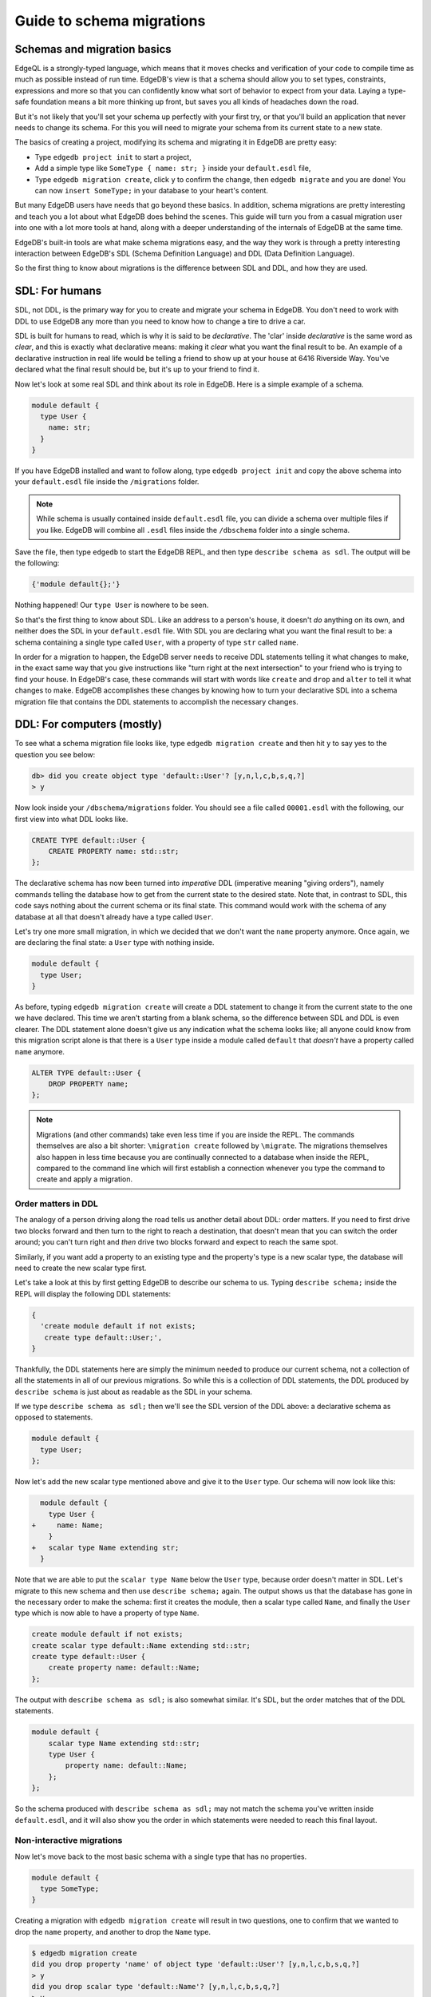 .. _ref_migration_guide:

==========================
Guide to schema migrations
==========================

Schemas and migration basics
============================

EdgeQL is a strongly-typed language, which means that it moves checks and verification of your code to compile time as much as possible instead of run time. EdgeDB's view is that a schema should allow you to set types, constraints, expressions and more so that you can confidently know what sort of behavior to expect from your data. Laying a type-safe foundation means a bit more thinking up front, but saves you all kinds of headaches down the road.

But it's not likely that you'll set your schema up perfectly with your first try, or that you'll build an application that never needs to change its schema. For this you will need to migrate your schema from its current state to a new state.

The basics of creating a project, modifying its schema and migrating it in EdgeDB are pretty easy:

- Type ``edgedb project init`` to start a project,
- Add a simple type like  ``SomeType { name: str; }`` inside your ``default.esdl`` file,
- Type ``edgedb migration create``, click ``y`` to confirm the change, then ``edgedb migrate`` and you are done! You can now ``insert SomeType;`` in your database to your heart's content.

But many EdgeDB users have needs that go beyond these basics. In addition, schema migrations are pretty interesting and teach you a lot about what EdgeDB does behind the scenes. This guide will turn you from a casual migration user into one with a lot more tools at hand, along with a deeper understanding of the internals of EdgeDB at the same time.

EdgeDB's built-in tools are what make schema migrations easy, and the way they work is through a pretty interesting interaction between EdgeDB's SDL (Schema Definition Language) and DDL (Data Definition Language).

So the first thing to know about migrations is the difference between SDL and DDL, and how they are used.

SDL: For humans
===============

SDL, not DDL, is the primary way for you to create and migrate your schema in EdgeDB. You don't need to work with DDL to use EdgeDB any more than you need to know how to change a tire to drive a car.

SDL is built for humans to read, which is why it is said to be *declarative*. The 'clar' inside *declarative* is the same word as *clear*, and this is exactly what declarative means: making it *clear* what you want the final result to be. An example of a declarative instruction in real life would be telling a friend to show up at your house at 6416 Riverside Way. You've declared what the final result should be, but it's up to your friend to find it.

Now let's look at some real SDL and think about its role in EdgeDB. Here is a simple example of a schema.

.. code-block:: sdl

   module default {
     type User {
       name: str;
     }
   }

If you have EdgeDB installed and want to follow along, type ``edgedb project init`` and copy the above schema into your ``default.esdl`` file inside the ``/migrations`` folder.

.. note::

    While schema is usually contained inside ``default.esdl`` file, you can divide a schema over multiple files if you like. EdgeDB will combine all ``.esdl`` files inside the ``/dbschema`` folder into a single schema.

Save the file, then type ``edgedb`` to start the EdgeDB REPL, and then type ``describe schema as sdl``. The output will be the following:

.. code-block:: sdl

    {'module default{};'}

Nothing happened! Our ``type User`` is nowhere to be seen.

So that's the first thing to know about SDL. Like an address to a person's house, it doesn't *do* anything on its own, and neither does the SDL in your ``default.esdl`` file. With SDL you are declaring what you want the final result to be: a schema containing a single type called ``User``, with a property of type ``str`` called ``name``.

In order for a migration to happen, the EdgeDB server needs to receive DDL statements telling it what changes to make, in the exact same way that you give instructions like "turn right at the next intersection" to your friend who is trying to find your house. In EdgeDB's case, these commands will start with words like ``create`` and ``drop`` and ``alter`` to tell it what changes to make. EdgeDB accomplishes these changes by knowing how to turn your declarative SDL into a schema migration file that contains the DDL statements to accomplish the necessary changes.

DDL: For computers (mostly)
===========================

To see what a schema migration file looks like, type ``edgedb migration create`` and then hit ``y`` to say yes to the question you see below:

.. code-block:: edgeql-repl

    db> did you create object type 'default::User'? [y,n,l,c,b,s,q,?]
    > y

Now look inside your ``/dbschema/migrations`` folder. You should see a file called ``00001.esdl`` with the following, our first view into what DDL looks like.

.. code-block:: sdl

    CREATE TYPE default::User {
        CREATE PROPERTY name: std::str;
    };

The declarative schema has now been turned into *imperative* DDL (imperative meaning "giving orders"), namely commands telling the database how to get from the current state to the desired state. Note that, in contrast to SDL, this code says nothing about the current schema or its final state. This command would work with the schema of any database at all that doesn't already have a type called ``User``.

Let's try one more small migration, in which we decided that we don't want the ``name`` property anymore. Once again, we are declaring the final state: a ``User`` type with nothing inside.

.. code-block:: sdl

    module default {
      type User;
    }

As before, typing ``edgedb migration create`` will create a DDL statement to change it from the current state to the one we have declared. This time we aren't starting from a blank schema, so the difference between SDL and DDL is even clearer. The DDL statement alone doesn't give us any indication what the schema looks like; all anyone could know from this migration script alone is that there is a ``User`` type inside a module called ``default`` that *doesn't* have a property called ``name`` anymore.

.. code-block:: sdl

  ALTER TYPE default::User {
      DROP PROPERTY name;
  };

.. note::

    Migrations (and other commands) take even less time if you are inside the REPL. The commands themselves are also a bit shorter: ``\migration create`` followed by ``\migrate``. The migrations themselves also happen in less time because you are continually connected to a database when inside the REPL, compared to the command line which will first establish a connection whenever you type the command to create and apply a migration.

Order matters in DDL
--------------------

The analogy of a person driving along the road tells us another detail about DDL: order matters. If you need to first drive two blocks forward and then turn to the right to reach a destination, that doesn't mean that you can switch the order around; you can't turn right and *then* drive two blocks forward and expect to reach the same spot. 

Similarly, if you want add a property to an existing type and the property's type is a new scalar type, the database will need to create the new scalar type first.

Let's take a look at this by first getting EdgeDB to describe our schema to us. Typing ``describe schema;`` inside the REPL will display the following DDL statements:

.. code-block:: sdl

  {
    'create module default if not exists;
     create type default::User;',
  }

Thankfully, the DDL statements here are simply the minimum needed to produce our current schema, not a collection of all the statements in all of our previous migrations. So while this is a collection of DDL statements, the DDL produced by ``describe schema`` is just about as readable as the SDL in your schema.

If we type ``describe schema as sdl;`` then we'll see the SDL version of the DDL above: a declarative schema as opposed to statements.

.. code-block:: sdl

  module default {
    type User;
  };

Now let's add the new scalar type mentioned above and give it to the ``User`` type. Our schema will now look like this:

.. code-block:: edgeql-diff

      module default {
        type User {
    +     name: Name;
        }
    +   scalar type Name extending str;
      }

Note that we are able to put the ``scalar type Name`` below the ``User`` type, because order doesn't matter in SDL. Let's migrate to this new schema and then use ``describe schema;`` again. The output shows us that the database has gone in the necessary order to make the schema: first it creates the module, then a scalar type called ``Name``, and finally the ``User`` type which is now able to have a property of type ``Name``.

.. code-block:: sdl

    create module default if not exists;
    create scalar type default::Name extending std::str;
    create type default::User {
        create property name: default::Name;
    };

The output with ``describe schema as sdl;`` is also somewhat similar. It's SDL, but the order matches that of the DDL statements.

.. code-block:: sdl

    module default {
        scalar type Name extending std::str;
        type User {
            property name: default::Name;
        };
    };

So the schema produced with ``describe schema as sdl;`` may not match the schema you've written inside ``default.esdl``, and it will also show you the order in which statements were needed to reach this final layout.

Non-interactive migrations
--------------------------

Now let's move back to the most basic schema with a single type that has no properties.

.. code-block:: sdl

    module default {
      type SomeType;
    }

Creating a migration with ``edgedb migration create`` will result in two questions, one to confirm that we wanted to drop the ``name`` property, and another to drop the ``Name`` type.

.. code-block:: bash

    $ edgedb migration create
    did you drop property 'name' of object type 'default::User'? [y,n,l,c,b,s,q,?]
    > y
    did you drop scalar type 'default::Name'? [y,n,l,c,b,s,q,?]
    > y

This didn't take very long, but you can imagine that it could get annoying if we had decided to drop ten or more types or properties and had to say yes to every change. In a case like this, we can use a non-interactive migration. Let's give that a try.

First go into your ``/dbschema/migrations`` folder and delete the most recent ``.edgeql`` file that drops the property ``name`` and the scalar type ``Name``. Don't worry - the migration hasn't been applied yet, so you won't confuse the database by deleting it at this point. And now type ``edgedb migration create --non-interactive``.

You'll see the same file generated, except that this time there weren't any questions to answer. A non-interactive migration will work as long as the database has a high degree of confidence about every change made, and will fail otherwise.

A non-interactive migration will fail if we make changes to our schema that are ambiguous. Let's see if we can make a non-interactive migration fail by doing just that. Delete the most recent ``.edgeql`` migration file again, and change the schema to this:

.. code-block:: sdl

    module default {
      type User {
        nam: Name;
      }
      scalar type Name extending str;
    }

The only difference from the current schema is that we would like to change the property name ``name`` to ``nam``.

But this time EdgeDB isn't sure what change we wanted to make. Did we intend to:

- Change ``name`` to ``nam`` and keep the existing data?
- Drop ``name`` and create a new property called ``nam``?
- Do something else?

So this time the non-interactive migration will fail, with some pretty nice output:

.. code-block:: edgeql-repl

    db> \migration create --non-interactive
    EdgeDB intended to apply the following migration:
        ALTER TYPE default::User {
            ALTER PROPERTY name {
                RENAME TO nam;
            };
        };
    But confidence is 0.67, below minimum threshold of 0.99999
    Error executing command: EdgeDB is unable to make a decision.
    Please run in interactive mode to confirm changes, or use
    `--allow-unsafe`

As the output suggests, you can add ``allow-unsafe`` to a non-interactive migration if you truly want to push the suggestions through regardless of the migration tool's confidence. But it's more likely in this case that you would like to interact with the CLI's questions to help it make a decision. For example, if we had intended to drop the property ``name`` and create a new property ``nam``, we would simply answer ``n`` when it asks us if we intended to *rename* the property. It then confirms that we are altering the ``User`` type, and finishes the migration script.

.. code-block:: edgeql-repl

    db> \migration create
    did you rename property 'name' of object type 'default::User' to 'nam'? [y,n,l,c,b,s,q,?]
    > n
    did you alter object type 'default::User'? [y,n,l,c,b,s,q,?]
    > y

Afterwards, you can go into the ``.edgeql`` file that was just created to confirm that these were the changes we wanted to make. It will look like this:

.. code-block:: sdl

    CREATE MIGRATION m15hu2pbez5od7fe3shlxwcprbqhvctnfavadccjgjszboy26grgka
        ONTO m17m6qjjhtslfkqojvjb4g2vqtzasv5mlbtrqbp6mhwlzv57p5f2uq
    {
      ALTER TYPE default::User {
        CREATE PROPERTY nam: default::Name;
        DROP PROPERTY name;
      };
    };

.. note::

    See the section below on migration hashes if you are curious about how migrations are named)

So the ``User`` type was altered via creating a new property, and dropping the old one. If that is what we wanted, then we can now type ``edgedb migrate`` to complete the migration.

Questions from the CLI
======================

So far we've only learned how to say yes or no to the CLI's questions when we migrate a schema, but quite a few other options are presented when the CLI asks us a question:

.. code-block:: console

    did you create object type 'default::PlayerCharacter'? [y,n,l,c,b,s,q,?]
    > y

The choices ``y`` and ``n`` are obviously yes and no, and you can probably guess that ``?`` will pull up a help menu, but the others aren't so clear. Let's go over every option to make sure we understand them.

``y`` (or ``yes``)
------------------

This will accept the proposed change and move on to the next step. If it's the last proposed change, the migration will now be complete.

``n`` (or ``no``)
-----------------

This will reject the proposed change. At this point, the migration tool will try to suggest a different change if it can, but it won't always be able to do so.
 
We can see this behavior with the same tiny schema change we made above where we changed a property name from ``name`` to ``nam``. In the output below, we see the following:

- The CLI first asks us if we renamed the property, to which we say no.
- It then tries to confirm that we have altered the ``User`` type. We say no again. 
- The CLI then guesses that maybe we are dropping and creating the whole ``User`` type instead. This time, we say yes.
- It then asks us to confirm that we are creating a ``User`` type, since we have decided to drop the existing one.

But if we say no again to this question, the CLI will throw its hands up and tell us that it doesn't know what we are trying to do because there is no way left for it to migrate to the schema that we have told it to move to.

Here is the output:

.. code-block:: console

    did you rename property 'name' of object type 'default::User' to 'nam'?
    [y,n,l,c,b,s,q,?]
    > n
    did you alter object type 'default::User'? [y,n,l,c,b,s,q,?]
    > n
    did you drop object type 'default::User'? [y,n,l,c,b,s,q,?]
    > y
    did you create object type 'default::User'? [y,n,l,c,b,s,q,?]
    > n
    Error executing command: EdgeDB could not resolve migration with the
    provided answers. Please retry with different answers.

``l`` (or ``list``)
-------------------

This is used to see (list) the actual DDL statements that are being proposed. When asked the question ``did you alter object type 'default::User'?`` in the example above, we might be wondering exactly what changes will be made here. How exactly does the database intend to alter the ``User`` type if we say yes? Simply clicking ``l`` will show it:

.. code-block:: sdl

    The following DDL statements will be applied:
      ALTER TYPE default::User {
          CREATE PROPERTY nam: std::str;
          DROP PROPERTY name;
      };

This shows us clear as day that saying ``yes`` will result in creating a new property called ``nam`` and dropping the existing ``name`` property.

So when doubts dwell, click the letter l!

``c`` (or ``confirmed``)
------------------------

This simply shows the entire list of statements that have been confirmed. In other words, this is the migration as it stands at this point.

``b`` (or ``back``)
-------------------

This will undo the last confirmation you agreed to and move you back a step in the migration. If you haven't confirmed any statements yet, a message will simply appear to let you know that there is nowhere further back to move to. So pressing ``b`` will never abort a migration.

The following two keys will stop the migration, but in different ways:

``s`` (or ``stop``)
-------------------

This is also known as a 'split'. Pressing ``s`` will complete the migration at the current point. Any statements that you have applied will be applied, but the schema will not yet match the schema in your ``.esdl`` file(s). But you can easily start another migration to complete the remaining changes once you have applied the migration that was just created. This effectively splits the migration into two or more files.

``q`` (or ``quit``)
-------------------

Pressing ``q`` will simply quit without saving any of your progress.

Migration hashes and data migrations
====================================

Sometimes you may want to initialize a database with some default data, or add some data to a migration that you have just created before you apply it.

EdgeDB assumes by default that a migration involves a change to your schema, so it won't create a migration for you if it doesn't see a schema change:

.. code-block:: bash

    $ edgedb migration create
    No schema changes detected.

So how do you create a migration with only data? To do this, just add ``--allow-empty`` to the command:

.. code-block:: bash

    $ edgedb migration create --allow-empty
    Created myproject/dbschema/migrations/00002.edgeql,
    id: m1xseswmheqzxutr55cu66ko4oracannpddujg7gkna2zsjpqm2g3a

You will now see an empty migration in which you can enter some queries. It will look something like this:

.. code-block:: sdl

    CREATE MIGRATION m1xseswmheqzxutr55cu66ko4oracannpddujg7gkna2zsjpqm2g3a
        ONTO m1n5lfw7n74626cverbjwdhcafnhmbezjhwec2rbt46gh3ztoo7mqa
    {
    };

You can now add your queries inside the braces. Assuming a schema with a simple ``User`` type, we could then add a bunch of queries such as the following:

.. code-block:: sdl

    CREATE MIGRATION m1xseswmheqzxutr55cu66ko4oracannpddujg7gkna2zsjpqm2g3a
        ONTO m1n5lfw7n74626cverbjwdhcafnhmbezjhwec2rbt46gh3ztoo7mqa
    {
        insert User { name := 'User 1'};
        insert User { name := 'User 2'};
        delete User filter .name = 'User 2';
    };

But when you type ``edgedb migrate``, the CLI will then complain that the migration hash doesn't match what it is supposed to be. However, it helpfully provides the reason: "Migration names are computed from the hash of the migration contents".

Fortunately, it also tells you exactly what the hash (the migration name) will need to be and you can simply change it to that.

.. code-block:: console

    Error executing command: could not read migrations in myproject/dbschema/migrations: 
    could not read migration file myproject/dbschema/migrations/00002.edgeql:
    Migration name should be:
    m13g7j2tqu23yaffv6wkn2adp6hayp76su2qtg2lutdh3mmj5xyk6q, but
    m1xseswmheqzxutr55cu66ko4oracannpddujg7gkna2zsjpqm2g3a found instead.

    Migration names are computed from the hash of the migration contents.
    To proceed you must fix the statement to read as:
    CREATE MIGRATION m13g7j2tqu23yaffv6wkn2adp6hayp76su2qtg2lutdh3mmj5xyk6q ONTO ...
    Alternatively, revert the changes to the file.

You can also create a migration that combines schema changes and data. This is even easier, since it doesn't even require appending ``allow-empty`` to the command. Just do the following:

- Change your schema,
- Type ``edgedb migration create`` and respond to the CLI's questions,
- Add your queries to the file (best done on the bottom after the DDL statements have changed the schema),
- Type ``edgedb migrate`` and change the migration name to the suggested name,
- Type ``edgedb migrate`` again.

The `EdgeDB tutorial <tutorial_>`_ is a good example of a database set up with both a schema migration and a data migration. Setting up a database with schema changes in one file and default data in a second file is a nice way to separate the two operations and maintain high readability at the same time. These two files can be `seen here <tutorial_files_>`_.

Squashing migrations
====================

Users often end up making frequent changes to their schema because of how effortless it is to do. (And in the next section we will learn about EdgeDB Watch, which is ever more effortless!) This leads to an interesting side effect: lots of ``.edgeql`` files, many of which represent trials and approaches that don't end up making it to the final form for your schema.

Once you are done, you might want to squash the migrations into a single file. This is especially nice if you need to frequently initialize database instances using the same schema, because all migrations are applied when an instance starts up. You can imagine that the output would be pretty long if you had dozens and dozens of migration files to work through:

.. code-block:: console

    Initializing EdgeDB instance...
    Applying migrations...
    Applied m13brvdizqpva6icpcvmsc3fee2yt5j267uba6jugy6iugcbs2djkq (00001.edgeql)
    Applied m1aildofb3gvhv3jaa5vjlre4pe26locxevqok4semmlgqwu3xayaa (00002.edgeql)
    Applied m1ixxlsdgrlinfijnrbmxdicmpfav33snidudqi7fu4yfhg4nngoza (00003.edgeql)
    Applied m1tsi4amrdbcfjypu72duyckrlvvyb46r3wybd7qnbmem4rjvnbcla (00004.edgeql)
    ...and so on...
    Project initialized.

To squash your migrations, just add ``--squash`` after ``edgedb migration create``. Running this command will first display some helpful info to keep in mind before committing to the operation:

.. code-block:: console

    Current database revision is: 
    m16ixoukn7ulqdn7tp6lvx2754hviopanufv2lm6wf4x2borgc3g6a
    While squashing migrations is non-destructive, 
    it may lead to manual work if done incorrectly.

    Items to check before using --squash:
    1. Ensure that `./dbschema` dir is comitted
    2. Ensure that other users of the database have the revision
    above or can create database from scratch.
        To check a specific instance, run:
        edgedb -I <name> migration log --from-db --newest-first --limit 1
    1. Merge version control branches that contain schema changes
    if possible.

    Proceed? [y/n]

Then just press ``y`` to squash all of your existing migrations into a single file.

Fixups during a squash
----------------------

If your schema doesn't match the schema in the database, EdgeDB will prompt you to create a *fixup* file, which can be useful (as the CLI says) to "automate upgrading other instances to a squashed revision". You'll see fixups inside a folder called ``/fixups``. Their file names are extremely long, but are simply two migration hashes joined together by a dash. So a fixup that begins with

.. code-block:: console

    CREATE MIGRATION 
    m1v3vqmwif4ml3ucbzi555mjgm4myxs2husqemopo2sz2m7otr22ka 
    ONTO m16awk2tzhtbupjrzoc4fikgw5okxpfnaazupb6rxudxwin2qfgy5q
 
will have the file name ``m16awk2tzhtbupjrzoc4fikgw5okxpfnaazupb6rxudxwin2qfgy5q-m1oih6aevfcftysukvofwuth2bsuj5aahkdnpabscry7p7ljkgbxma.edgeql``.

The CLI output when using squash along with a fixup is pretty informative on its own, so let's just walk through the output as you'll see it in practice.

First we'll begin with this schema:

.. code-block:: sdl

  type User {
    name: str;
  }

Then remove ``name: str;`` from the ``User`` type, migrate, put it back again, and migrate. You'll now have multiple files in your ``/migrations`` folder and will now be able to squash them.

Then change to this schema without migrating it:

.. code-block:: sdl

  type User {
    name: str;
    nickname: str;
  }

Upon using ``edgedb migration create --squash``, the output is first the same as with our previous squash:

.. code-block:: bash

    $ edgedb migration create --squash
    Current database revision: 
    m16awk2tzhtbupjrzoc4fikgw5okxpfnaazupb6rxudxwin2qfgy5q
    While squashing migrations is non-destructive, 
    it may lead to manual work if done incorrectly.

    Items to check before using --squash:
    1. Ensure that `./dbschema` dir is comitted
    2. Ensure that other users of the database have the revision
    above or can create database from scratch.
        To check a specific instance, run:
        edgedb -I <name> migration log --from-db --newest-first --limit 1
    3. Merge version control branches that contain schema changes if possible.

    Proceed? [y/n]
    > y

But after typing ``y``, the CLI will notice that the existing schema differs from what you have and offers to make a fixup file:

.. code-block:: console

    Your schema differs from the last revision. 
    A fixup file can be created
    to automate upgrading other instances to a squashed revision.
    This starts the usual migration creation process.

    Feel free to skip this step if you don't have
    other instances to migrate

    Create a fixup file? [y/n]
    > y

You will then see the the same questions that otherwise show up in a standard migration:

.. code-block:: edgeql-repl

    db> did you create property 'nickname' of object type 'default::User'? [y,n,l,c,b,s,q,?]
    > y
    Squash is complete.

Finally, the CLI will give some advice on recommended commands when working with git after doing a squash with a fixup.

.. code-block:: console

    Remember to commit the `dbschema` directory including deleted files
    and `fixups` subdirectory. Recommended command:
        git add dbschema

    The normal migration process will update your migration history:
        edgedb migrate

    $ edgedb migrate
    
    Applied m1v3vqmwif4ml3ucbzi555mjgm4myxs2husqemopo2sz2m7otr22ka 
    (m16awk2tzhtbupjrzoc4fikgw5okxpfnaazupb6rxudxwin2qfgy5q-m1oih6aevfcftysukvofwuth2bsuj5aahkdnpabscry7p7ljkgbxma.edgeql)

.. note::

    Squashing is still limited to schema changes, so queries inside data migrations will be discarded during a squash.

EdgeDB Watch
============

Another option when quickly iterating over schema changes is ``edgedb watch``. This will create a long-running process that keeps track of every time you save as ``.esdl`` file inside your ``/migrations`` folder, letting you know if your changes have successfully compiled or not. The command itself will lead to the following input ``edgedb watch`` starts up:

.. code-block:: console

    Connecting to EdgeDB instance 'anything' at localhost:10700...
    EdgeDB Watch initialized.
    Hint: Use `edgedb migration create` and `edgedb migrate --dev-mode`
    to apply changes once done.
    Monitoring "/home/instancename".

Unseen to the user, EdgeDB Watch will begin creating individual migration scripts for every time you save a change to one of your files. These are stored as separate "dev mode" migrations, which are sort of like preliminary migrations that haven't been turned into a standalone migration script yet.

If you start with this schema:

.. code-block:: sdl

    module default {
      type User {
        name: str;
      }
    }

And then add a single property:

.. code-block:: sdl

    module default {
      type User {
          name: str;
          number: int32;
      }
    }

You will see EdgeDB Watch quickly display "calculating diff" before disappearing once the difference has been calculated and deemed to be good.

However, if you add incorrect syntax to the schema:

.. code-block:: sdl

    module default {
        type User {
            name: str;
            number: int32;
            wrong_property: i32; # Should say int32, not i32
        }
    }

Then EdgeDB Watch will suddenly pipe up and inform you that the schema can't be resolved:

.. code-block:: console

    error: type 'default::i32' does not exist
    ┌─ myproject/dbschema/default.esdl:5:25
    │
    5 │         wrong_property: i32;
    │                         ^^^ error

    Schema migration error:
    cannot proceed until .esdl files are fixed

Once you correct the ``i32`` property to ``int32``, EdgeDB Watch will let you know that things are okay now, and will become quiet again:

.. code-block:: console

    Resolved. Schema is up to date now.

EdgeDB Watch is best run in a separate tab on your command line so that you can take care of other tasks—including officially migrating when you are satisfied with your current schema—without having to stop the process.

If you are curious what is happening as EdgeDB Watch does its thing, try the following query after you have made some changes:

.. code-block:: sdl

    group schema::Migration {
        name,
        script
    } by .generated_by;

Some migrations will contain nothing in their ``generated_by`` property, while those generated by EdgeDB Watch will have a ``MigrationGeneratedBy.DevMode``. (The final option for ``generated_by`` is ``MigrationGeneratedBy.DDLStatement``, which will show up if you directly change your schema by using DDL - which is generally not recommended)

Once you are satisfied with your changes while running EdgeDB Watch, just create the migration with ``edgedb migration create`` and then apply them with one small change: ``edgedb migrate --dev-mode`` to let the CLI know to apply the migrations made during dev mode that were made by EdgeDB Watch.

So you really want to use DDL
=============================

You might have a good reason to use a direct DDL statement or two to change your schema. How do you make that happen? EdgeDB disables the usage of DDL by default, so this attempt to use DDL will not work:

.. code-block:: edgedb-repl

    db> create type MyType;
    error: QueryError: bare DDL statements are not 
    allowed in this database
    ┌─ <query>:1:1
    │
    1 │ create type MyType;
    │ ^^^^^^^^^^^^^^^^^^ Use the migration commands instead.
    │
    = The `allow_bare_ddl` configuration variable is set to
    'NeverAllow'.  The `edgedb migrate` command normally sets
    this to avoid accidental schema changes outside of the 
    migration flow.

This configuration can be overridden by the following command which changes the enum ``allow_bare_ddl``from the default ``NeverAllow`` to the other option, ``AlwaysAllow``.

.. code-block:: edgeql-repl

    db> configure current database set allow_bare_ddl := 'AlwaysAllow';

Note that the command is ``configure current database`` and not ``configure instance``, as ``allow_bare_ddl`` is evaluated on the database level.

That wasn't so bad, so why did the CLI tell us to try to "avoid accidental schema changes outside of the migration flow"? Why is DDL disabled by default in the first place?

So you really wanted to use DDL but now regret it
=================================================

Let's start out with a very simple schema to see what happens after DDL is used to directly modify a schema.

.. code-block:: sdl

    module default {
      type User {
          name: str;
      }
    }

Next, we'll set the current database to allow bare DDL:

.. code-block:: edgeql-repl

    db> configure current database set allow_bare_ddl := 'AlwaysAllow';

And then create a type called ``SomeType`` without any properties:

.. code-block:: edgeql-repl

    db> create type SomeType;
    OK: CREATE TYPE

Your schema now contains this type, as you can see by typing ``describe schema`` or ``describe schema as sdl``:

.. code-block:: sdl

    {
    'module default {
        type SomeType;
        type User {
            property name: std::str;
        };
    };',
    }

Great! This type is now inside your schema and you can do whatever you like with it.

But this has also ruined the migration flow. Watch what happens when you try to apply the change:

.. code-block:: edgeql-repl

    db> \migration create
    Error executing command: Database must be updated to 
    the last migration on the filesystem for 
    `migration create`. Run:
    edgedb migrate

    db> \migrate
    Error executing command: database applied migration 
    history is ahead of migration history in 
    "myproject/dbschema/migrations" by 1 revision

Sneakily adding ``SomeType`` into your schema to match won't work either. The problem is that there *is* a migration already present, it just doesn't exist inside your ``/migrations`` folder. You can see it with the following query:

.. code-block:: edgeql-repl

    db> select schema::Migration {*} 
    ..   filter 
    ..   .generated_by = schema::MigrationGeneratedBy.DDLStatement;
    {
    schema::Migration {
        id: 3882894a-8bb7-11ee-b009-ad814ec6a5f5,
        name: 'm1s6oniru3zqepiaxeljt7vcgyynxuwh4ki3zdfr4hfavjozsndfua',
        internal: false,
        builtin: false,
        computed_fields: [],
        script: 'SET generated_by := (schema::MigrationGeneratedBy.DDLStatement);
    CREATE TYPE SomeType;',
        message: {},
        generated_by: DDLStatement,
    },
    }

Fortunately, the fix is not too hard: we can use a command called ``edgedb migration extract``. This command will retrieve the migration(s) created using DDL and assign each of them a proper file name and hash inside the ``/migrations`` folder, effectively giving them a proper position inside the migration flow.

Note that at this point your ``.esdl`` schema will still not match the database schema, so if you were to type ``edgedb migration create`` the CLI would then ask you if you want to drop the type that you just created - because it doesn't exist inside there. So be sure to change your schema to match the schema inside the database that you have manually changed via DDL. If in doubt, use ``describe schema as sdl`` to compare or use ``edgedb migration create`` and check the output. If the CLI is asking you if you want to drop a type, that means that you forgot to add it to the schema inside your ``.esdl`` file(s).

Multiple migrations to keep data 
================================

Let's say that we have a simple ``User`` type with a ``friends`` link to other ``User`` objects.

.. code-block:: sdl

    module default {
      type User {
          name: str;
          multi friends: User;
      }
    }

First let's insert three ``User`` objects, followed by an update to make each ``User`` friends with all of the others:

.. code-block:: edgeql-repl

    db> insert User {
    .. name := 'User 1'
    .. };
    {default::User {id: d44a19bc-8bc1-11ee-8f28-47d7ec5238fe}}
    db> insert User {
    .. name := 'User 2'
    .. };
    {default::User {id: d5f941c0-8bc1-11ee-8f28-b3f56009a7b0}}
    db> insert User {
    .. name := 'User 3'
    .. };
    {default::User {id: d79cb03e-8bc1-11ee-8f28-43fe3f68004c}}
    db> update User set { 
    ..    friends := detached User filter User.name != .name 
    ..  };

Now what happens if we now want to change ``multi friends`` to an ``array<str>``? If we were simply changing a scalar property to another property it would be easy, because EdgeDB would prompt us for a conversion expression. But a change from a link to a property is different:

.. code-block:: sdl

    module default {
      type User {
          name: str;
          multi friends: array<str>;
      }
    }

Doing a migration as such will just drop the ``friends`` link (along with its data) and create a new ``friends`` property - without any data at all.

To solve this problem, we can do two migrations instead of one. First we will keep the ``friends`` link, while adding a new property called ``friend_names``:

.. code-block:: sdl

    module default {
      type User {
          name: str;
          multi friends: User;
          friend_names: array<str>;
      }
    }

The CLI will simply ask us if we created a property called ``friend_names``. We haven't applied the migration yet, so we might as well put the data inside the same migration. A simple update will do the job!

.. code-block:: sdl

    CREATE MIGRATION m1hvciatdgpo3a74wagbmwhbunxbridda4qvdbrr3z2a34opks63rq
        ONTO m1vktopcva7l6spiinh5e5nnc4dtje4ygw2fhismbmczbyaqbws7jq
    {
    ALTER TYPE default::User {
        CREATE PROPERTY friend_names: array<std::str>;
    };
    update User set { friend_names := array_agg(.friends.name) };
    };

Now if we do a query we can confirm that the data inside ``.friends.name`` when converted to an array is indeed the same as the data inside the ``friend_names`` property:

.. code-block:: edgeql-repl

    db> select User { f:= array_agg(.friends.name), friend_names };
    {
    default::User {f: ['User 2', 'User 3'], friend_names: ['User 2', 'User 3']},
    default::User {f: ['User 1', 'User 3'], friend_names: ['User 1', 'User 3']},
    default::User {f: ['User 1', 'User 2'], friend_names: ['User 1', 'User 2']},
    }

Or if we can't eyeball the data ourselves, we can use the ``all()`` function to ensure that this is the case:

.. code-block:: edgeql-repl

    db> select all(array_agg(User.friends.name) = User.friend_names);
    {true}

Looks good! And now we can simply remove ``multi friends: User;`` from our schema and do a final migration.

Migration internals
===================

We've now reached the most optional part of the migrations tutorial, but an interesting one for those curious about what goes on behind the scenes during a migration.

Migrations in EdgeDB before the advent of the EdgeDB Project flow were still automated, but required more manual work if you didn't want to accept all of the suggestions provided by the server. This process is in fact still used to migrate even today; the CLI just facilitates it by making it easy to respond to the generated suggestions.

They took place `inside a transaction <transaction_>`_ handled by the user that essentially went like this: 

.. code-block:: edgeql-repl

    db> start migration to { <your schema goes here> };

This starts the migration, after which the quickest process was to type ``populate migration`` to accept the statements suggested by the server, and then ``commit migration`` to finish the process.

Now, there is another option besides simply typing ``populate migration`` that allows you to look at and handle the suggestions every step of the way (in the same way the CLI does today), and this is what we are going to have some fun with. You can see `the original RFC <rfc_>`_ for this if you are curious.

It is *very* finicky compared to the CLI, resulting in a failed transaction if any step along the way is different from the expected behavior, but is an entertaining challenge to try to get right if you want to truly understand how migrations work in EdgeDB.

This process requires looking at the server's proposed solutions every step of the way, and these steps are best seen in JSON format. Let's first set the CLI to make the format nicely readable with this command:

.. code-block:: edgeql-repl

    db> \set output format json-pretty

We will begin with the same simple schema used in the previous examples:

.. code-block:: sdl

    module default {
      type User {
        name: str;
      }
    }

And, as before, we will make a somewhat ambiguous change by changing ``name`` to ``nam``.

.. code-block:: edgeql-diff

    module default {
      type User {
        nam: str;
      }
    }

Now we can start a migration by pasting this inside a ``start migration to {};`` block:

.. code-block:: edgeql-repl

    db> start migration to {
    ..   module default {
    ..     type User {
    ..       name: str;
    ..     }
    ..   }
    .. };

You should get the output ``OK: START MIGRATION``, followed by a prompt that ends with ``[tx]`` to show that we are inside of a transaction. Anything we do here will have no effect on the current registered schema until we finally commit the migration.

So now what do we do? We could simply type ``populate migration`` to accept the server's suggested changes, but let's instead take a look at them one step at a time. To see the current described change, type ``describe current migration as json``. This will generate the following output:

.. code-block:: console

    {
    "parent": "m14opov4ymcbd34x7csurz3mu4u6sik3r7dosz32gist6kpayhdg4q",
    "complete": false,
    "proposed": {
        "prompt": "did you rename property 'name' of object type 'default::User' to 'nam'?",
        "data_safe": true,
        "prompt_id": "RenameProperty PROPERTY default::__|name@default|User TO default::__|nam@default|User",
        "confidence": 0.67,
        "statements": [{"text": "ALTER TYPE default::User {\n    ALTER PROPERTY name {\n        RENAME TO nam;\n    };\n};"}],
        "required_user_input": []
    },
    "confirmed": []
    }

The server is telling us with ``"complete": false`` that this suggestion is not the final step in the migration, that it is 67% confident that its suggestion is correct, and that we should probably type the following statement:

.. code-block:: console

    ALTER TYPE default::User { ALTER PROPERTY name { RENAME TO nam; };};

Don't forget to remove the ``\n`` from inside the original suggestion - the transaction will fail if you don't take them out. If the migration fails at any step you will see ``[tx]`` change to ``[tx:failed]`` and you will have to type ``abort migration`` to leave the transaction and begin the migration again.

Technically, at this point you are permitted to write any DDL statement you like and the migration tool will adapt its suggestions to reach the desired schema. But this is more than likely to generate an error when you try to commit the migration, and is bad practice in any case. (But give it a try if you're curious)

So let's dutifully type the suggested statement above, and then use ``describe current migration as json`` again to see what the current status of the migration is. This time we see two major differences: "complete" is now ``true``, meaning that we are at the end of the proposed migration, and "proposed" does not contain anything. We can also see our confirmed statement(s) inside "confirmed" at the bottom.

.. code-block:: console

    {
    "parent": "m1fgpuxbvd74m6pb72rdikakjv3fv7cftrez7r56qjgonboimp5zoa",
    "complete": true,
    "proposed": null,
    "confirmed": ["ALTER TYPE default::User {\n ALTER PROPERTY name {\n RENAME TO nam;\n };\n};"]
    }

With this done, you can type ``commit migration`` and the migration will be complete.

.. code-block:: edgeql-repl

    db[tx]> commit migration;
    OK: COMMIT MIGRATION

And because this migration was created using direct DDL statements, you will need to use ``edgedb migration extract`` to extract the latest migration and give it a proper ``.edgeql`` file in the same way we did above in the "So you really wanted to use DDL but now regret it" section.

Random tips
===========

Get the current migration with the following query:

.. code-block:: sdl

    with
    module schema, # Or append schema:: to the object (schema::Migration)
    lastMigration := (select Migration filter not exists .<parents[is Migration])
    select lastMigration {
    id,
    name,
    };

.. _rfc: https://github.com/edgedb/rfcs/blob/master/text/1000-migrations.rst
.. _transaction: https://www.edgedb.com/docs/reference/ddl/migrations
.. _tutorial: https://www.edgedb.com/tutorial
.. _tutorial_files: https://github.com/edgedb/website/tree/main/content/tutorial/dbschema/migrations